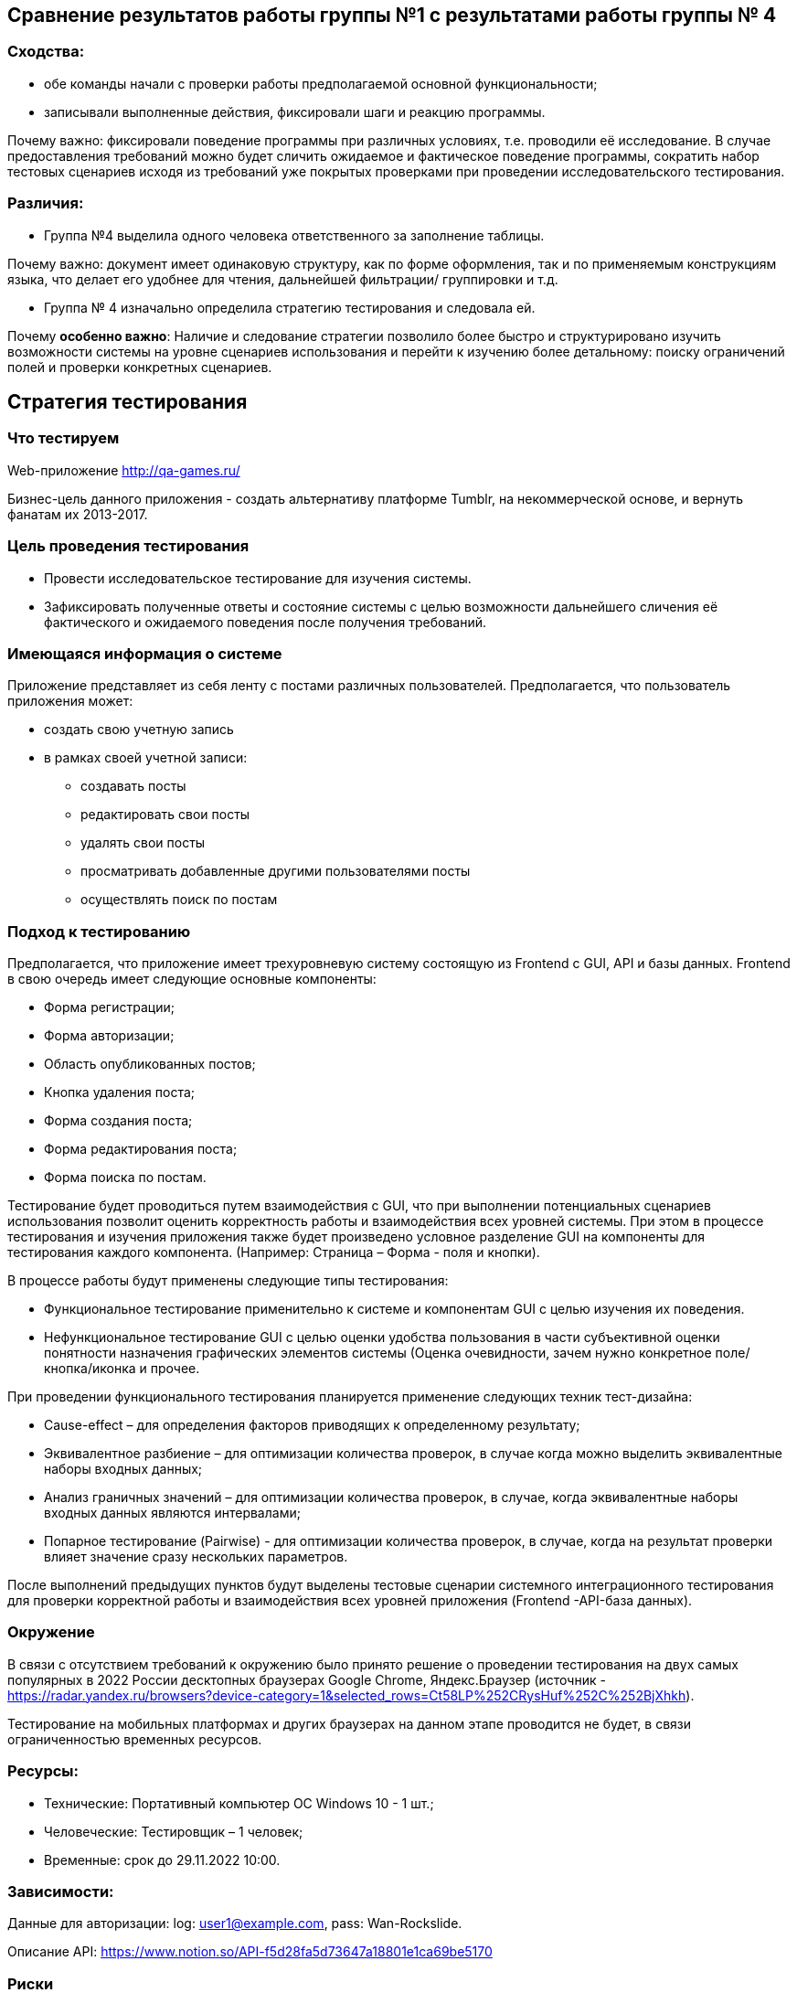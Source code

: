 == Сравнение результатов работы группы №1 с результатами работы группы № 4

=== Сходства:

- обе команды начали с проверки работы предполагаемой основной функциональности;
- записывали выполненные действия, фиксировали шаги и реакцию программы.

Почему важно: фиксировали поведение программы при различных условиях, т.е. проводили её исследование. В случае предоставления требований можно будет сличить ожидаемое и фактическое поведение программы, сократить набор тестовых сценариев исходя из требований уже покрытых проверками при проведении исследовательского тестирования.

=== Различия:

- Группа №4 выделила одного человека ответственного за заполнение таблицы.

Почему важно: документ имеет одинаковую структуру, как по форме оформления, так и по применяемым конструкциям языка, что делает его удобнее для чтения, дальнейшей фильтрации/ группировки и т.д.

- Группа № 4 изначально определила стратегию тестирования и следовала ей.

Почему **особенно важно**: Наличие и следование стратегии позволило более быстро и структурировано изучить возможности системы на уровне сценариев использования и перейти к изучению более детальному: поиску ограничений полей и проверки конкретных сценариев.


== *Стратегия тестирования*


=== **Что тестируем**
Web-приложение http://qa-games.ru/

Бизнес-цель данного приложения - создать альтернативу платформе Tumblr, на некоммерческой основе, и вернуть фанатам их 2013-2017.

=== Цель проведения тестирования

* Провести исследовательское тестирование для изучения системы.
* Зафиксировать полученные ответы и состояние системы с целью возможности дальнейшего сличения её фактического и ожидаемого поведения после получения требований.

=== Имеющаяся информация о системе

Приложение представляет из себя ленту с постами различных пользователей.
Предполагается, что пользователь приложения может:

* создать свою учетную запись
* в рамках своей учетной записи:
- создавать посты
- редактировать свои посты
- удалять свои посты
- просматривать добавленные другими пользователями посты
- осуществлять поиск по постам


=== Подход к тестированию

Предполагается, что приложение имеет трехуровневую систему состоящую из Frontend с GUI, API и базы данных.
Frontend в свою очередь имеет следующие основные компоненты:

- Форма регистрации;
- Форма авторизации;
- Область опубликованных постов;
- Кнопка удаления поста;
- Форма создания поста;
- Форма редактирования поста;
- Форма поиска по постам.


Тестирование будет проводиться путем взаимодействия с GUI, что при выполнении потенциальных сценариев использования позволит оценить корректность работы и взаимодействия всех уровней системы. При этом в процессе тестирования и изучения приложения также будет произведено условное разделение GUI на компоненты для тестирования каждого компонента. (Например: Страница – Форма - поля и кнопки).

В процессе работы будут применены следующие типы тестирования:

- Функциональное тестирование применительно к системе и компонентам GUI с целью изучения их поведения.

- Нефункциональное тестирование GUI с целью оценки удобства пользования в части субъективной оценки понятности назначения графических элементов системы (Оценка очевидности, зачем нужно конкретное поле/кнопка/иконка и прочее.

При проведении функционального тестирования планируется применение следующих  техник тест-дизайна:

- Cause-effect – для определения факторов приводящих к определенному результату;
- Эквивалентное разбиение – для оптимизации количества проверок, в случае когда можно выделить эквивалентные наборы входных данных;
- Анализ граничных значений – для оптимизации количества проверок, в случае, когда эквивалентные наборы входных данных являются интервалами;
- Попарное тестирование (Pairwise) - для оптимизации количества проверок,  в случае, когда на результат проверки влияет значение сразу нескольких параметров.

После выполнений предыдущих пунктов будут выделены тестовые сценарии системного интеграционного тестирования для проверки корректной работы и взаимодействия всех уровней приложения (Frontend -API-база данных).

=== Окружение
В связи с отсутствием требований к окружению было принято решение о проведении тестирования  на двух самых популярных в 2022 России десктопных браузерах Google Chrome,  Яндекс.Браузер (источник - https://radar.yandex.ru/browsers?device-category=1&selected_rows=Ct58LP%252CRysHuf%252C%252BjXhkh).

Тестирование на мобильных платформах и других браузерах на данном этапе проводится не будет, в связи ограниченностью временных ресурсов.

=== Ресурсы:

* Технические: Портативный компьютер ОС Windows 10 - 1 шт.;
* Человеческие: Тестировщик – 1 человек;
* Временные: срок до 29.11.2022 10:00.


=== Зависимости:
Данные для авторизации:
log: user1@example.com,
pass: Wan-Rockslide.

Описание API: https://www.notion.so/API-f5d28fa5d73647a18801e1ca69be5170

=== Риски
* 1. Документация:
- в связи с отсутствием развернутого описания приложения, его архитектуры, данных о стабильности версии осложнен анализ необходимых временных ресурсов для  проведения тестирования, а также предварительный дизайн тестовых случаев;
- отсутствие данных о требуемом окружении;
- в связи с отсутствием развернутого описания требований к приложению имеется повышенный риск выявления несоответствий потребностям пользователей;
* 2. Ресурсы:
- крайний срок сдачи проекта - 29.11.2022 до 10:00. В связи с отсутствием понимания масштабов приложения, а также загрузкой тестировщика вне данного проекта необходимо обратить внимание на возможную недостаточность временного ресурса и рассмотреть сверхурочную работу над проектом.



=== Отчетность
По результатам выполнения работы будет предоставлен отчет содержащий список выполненных проверок, ответов системы, а также информация о потенциальных дефектах.